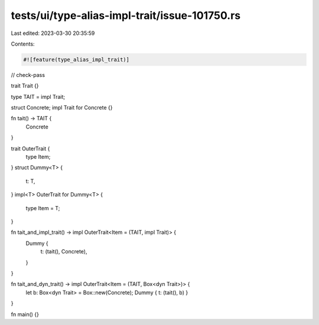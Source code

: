 tests/ui/type-alias-impl-trait/issue-101750.rs
==============================================

Last edited: 2023-03-30 20:35:59

Contents:

.. code-block:: rs

    #![feature(type_alias_impl_trait)]

// check-pass

trait Trait {}

type TAIT = impl Trait;

struct Concrete;
impl Trait for Concrete {}

fn tait() -> TAIT {
    Concrete
}

trait OuterTrait {
    type Item;
}
struct Dummy<T> {
    t: T,
}
impl<T> OuterTrait for Dummy<T> {
    type Item = T;
}

fn tait_and_impl_trait() -> impl OuterTrait<Item = (TAIT, impl Trait)> {
    Dummy {
        t: (tait(), Concrete),
    }
}

fn tait_and_dyn_trait() -> impl OuterTrait<Item = (TAIT, Box<dyn Trait>)> {
    let b: Box<dyn Trait> = Box::new(Concrete);
    Dummy { t: (tait(), b) }
}

fn main() {}



